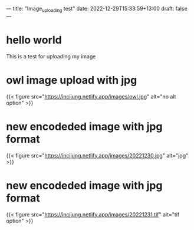 ---
title: "Image_uploading test"
date: 2022-12-29T15:33:59+13:00
draft: false
---


* hello world
This is a test for uploading my image


* owl image upload with jpg
{{< figure src="https://incjjung.netlify.app/images/owl.jpg" alt="no alt option" >}}


* new encodeded image with jpg format
{{< figure src="https://incjjung.netlify.app/images/20221230.jpg" alt="jpg" >}}

* new encodeded image with jpg format
{{< figure src="https://incjjung.netlify.app/images/20221231.tif" alt="tif option" >}}

